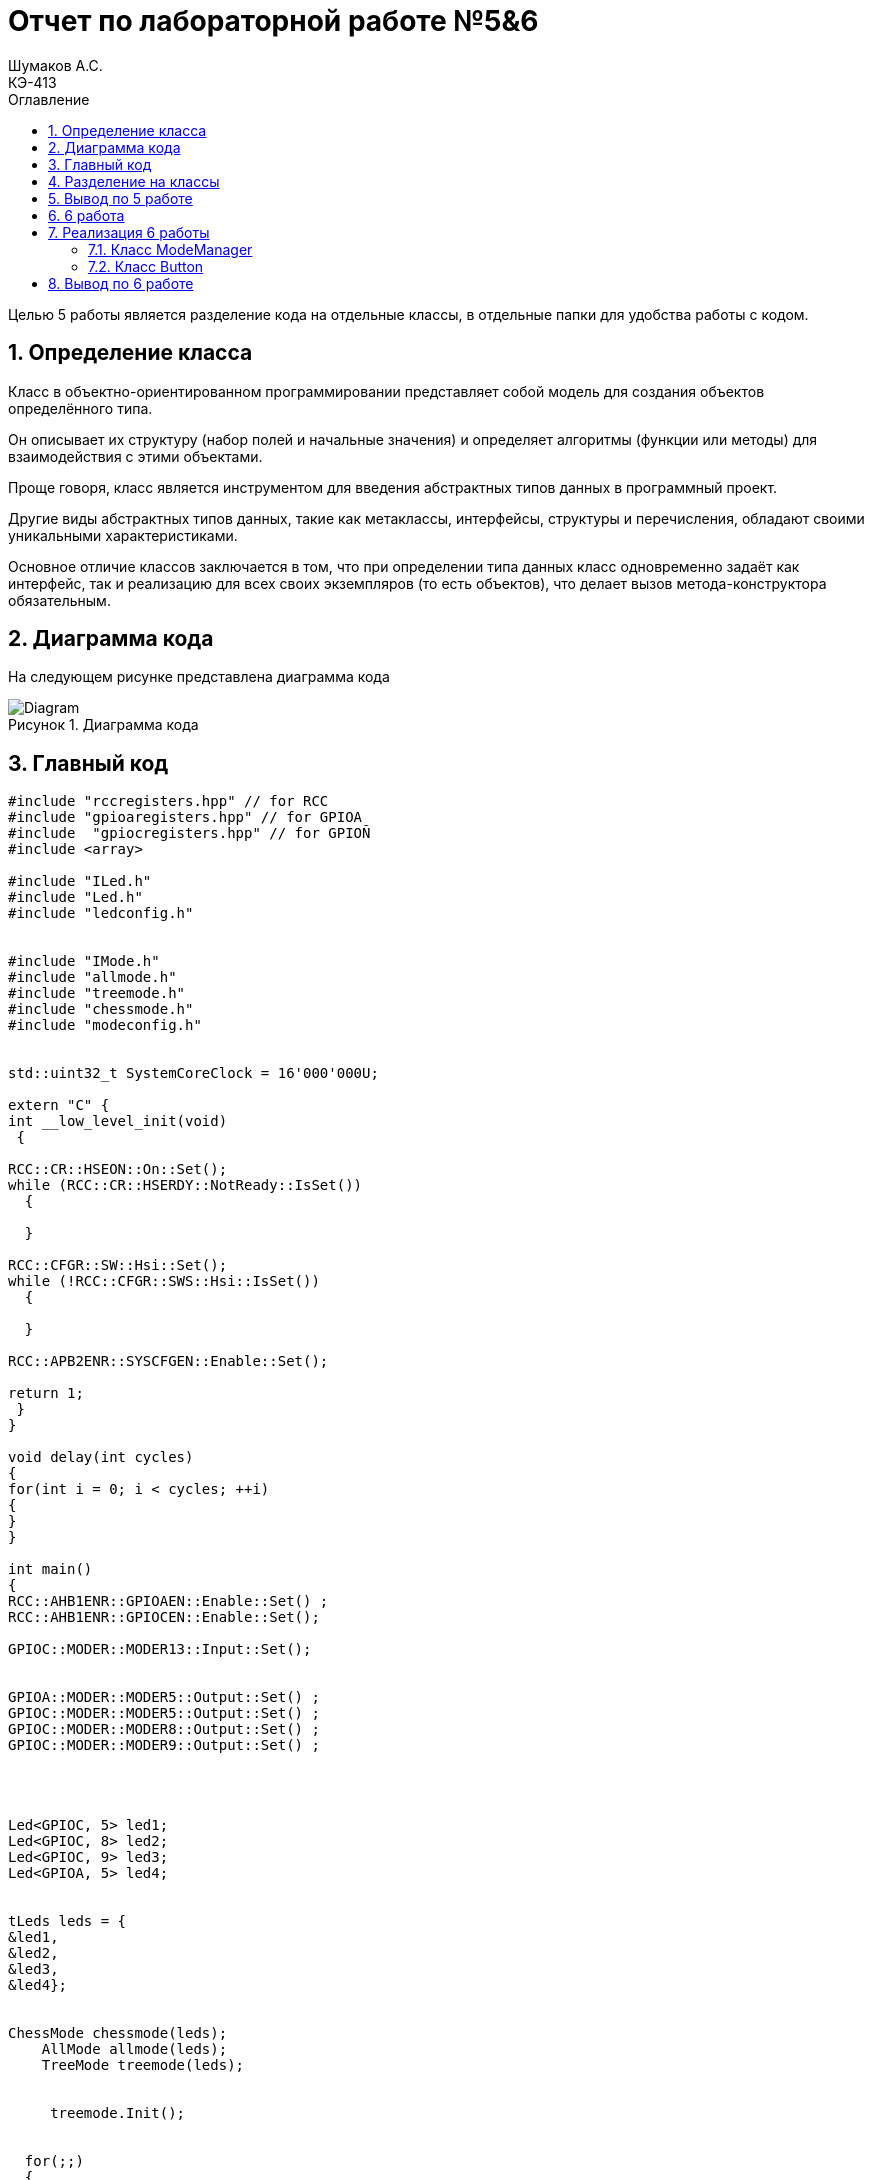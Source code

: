 = Отчет по лабораторной работе №5&6
Шумаков А.С. <КЭ-413>
:imagesdir: image
:toc:
:toc-title: Оглавление
:figure-caption: Рисунок
:table-caption: Таблица
:sectnums: |,all|

Целью 5 работы является разделение кода на отдельные классы, в отдельные папки для удобства работы с кодом.

== Определение класса
Класс в объектно-ориентированном программировании представляет собой модель для создания объектов определённого типа. 

Он описывает их структуру (набор полей и начальные значения) и определяет алгоритмы (функции или методы) для взаимодействия с этими объектами.

Проще говоря, класс является инструментом для введения абстрактных типов данных в программный проект.

Другие виды абстрактных типов данных, такие как метаклассы, интерфейсы, структуры и перечисления, обладают своими уникальными характеристиками. 
 
Основное отличие классов заключается в том, что при определении типа данных класс одновременно задаёт как интерфейс, так и реализацию для всех своих экземпляров (то есть объектов), что делает вызов метода-конструктора обязательным.
 
== Диаграмма кода

На следующем рисунке представлена диаграмма кода

.Диаграмма кода
image::Diagram.png[]

== Главный код

[[pointer_code1]]

[source, cpp]
----
#include "rccregisters.hpp" // for RCC
#include "gpioaregisters.hpp" // for GPIOA
#include  "gpiocregisters.hpp" // for GPIOÑ
#include <array>

#include "ILed.h" 
#include "Led.h" 
#include "ledconfig.h" 


#include "IMode.h" 
#include "allmode.h" 
#include "treemode.h" 
#include "chessmode.h" 
#include "modeconfig.h" 


std::uint32_t SystemCoreClock = 16'000'000U;

extern "C" {
int __low_level_init(void)
 {

RCC::CR::HSEON::On::Set();
while (RCC::CR::HSERDY::NotReady::IsSet())
  {

  }

RCC::CFGR::SW::Hsi::Set();
while (!RCC::CFGR::SWS::Hsi::IsSet())
  {

  }

RCC::APB2ENR::SYSCFGEN::Enable::Set();

return 1;
 }
}

void delay(int cycles)
{
for(int i = 0; i < cycles; ++i)
{
}
}

int main()
{
RCC::AHB1ENR::GPIOAEN::Enable::Set() ;
RCC::AHB1ENR::GPIOCEN::Enable::Set();

GPIOC::MODER::MODER13::Input::Set(); 


GPIOA::MODER::MODER5::Output::Set() ;
GPIOC::MODER::MODER5::Output::Set() ;
GPIOC::MODER::MODER8::Output::Set() ;
GPIOC::MODER::MODER9::Output::Set() ;




Led<GPIOC, 5> led1;
Led<GPIOC, 8> led2;
Led<GPIOC, 9> led3;
Led<GPIOA, 5> led4;


tLeds leds = {
&led1,
&led2,
&led3,
&led4};


ChessMode chessmode(leds);
    AllMode allmode(leds);
    TreeMode treemode(leds);

    
     treemode.Init();


  for(;;) 
  {
   
 treemode.Update();
  delay(1000000);
  }

  return 1;
}
----

В данном коде управляются светодиоды на микроконтроллере. В начале кода подключаются необходимые заголовочные файлы для работы с регистрами RCC и GPIOA/GPIOC, а также для работы с классами Led, Mode и их конфигурацией.

Затем инициализируется внешний осциллятор на частоте 16 МГц и устанавливается системная частота. Далее включается тактирование портов GPIOA и GPIOC, устанавливаются режимы работы портов (Input/Output) для конкретных пинов, на которых подключены светодиоды.

Создаются объекты светодиодов (Led) с указанием соответствующих порта и пина. Затем создаются объекты режимов работы светодиодов (Mode) - ChessMode, AllMode и TreeMode. В данном случае используется TreeMode.

Затем происходит бесконечный цикл, в котором вызывается метод Update() режима работы для обновления состояния светодиодов и вызова функции задержки delay().

Таким образом, данный код представляет собой программу для управления группой светодиодов с помощью различных режимов работы.

== Разделение на классы

Приведу примеры нескольких классов

Класс allmode:


[[pointer_code2]]
[source, cpp]

----
#include "allmode.h" 
AllMode::AllMode(tLeds& ledsArr) : leds(ledsArr)
{
}

void AllMode::Update()
{
  for(auto it: leds)
  {
    it -> Switch();
  }
}

void AllMode::Init()
{
  for(auto it: leds)
  {
    it -> Light();
  }
}
----

Класс chessmode:

[[pointer_code3]]
[source, cpp]

----

#include "chessmode.h"

ChessMode::ChessMode(tLeds& ledsArr): leds(ledsArr)
{
}
void ChessMode::Update()
{
  for(auto it: leds)
  {
    it->Switch();

  }
}

void ChessMode::Init()
{
  for(auto it: leds)
  {
    it->Light();
  }
  for(auto i=0; i< leds.size(); ++i)
  {
    if ((i % 2)==0)
    {
      leds[i]->Switch();
    }
  }
}
----

Для работы классов нужно было сохранить файлы классов в отдельных папках:

.Фото классов в папке
image::photo papki.jpg[]

А затем создать такие же папки в программе и перенести туда классы

.Фото классов в в программе
image::photo klass.jpg[]

== Вывод по 5 работе

В данной работе исходный код был разбит не несколько отдельных классов для удобства работы

== 6 работа

Целью 6 работы является реалазации кнопки, которая переключает режимы горения светодиодов

== Реализация 6 работы

Для реализации кнопки были введены следующие классы:

=== Класс ModeManager

Для всех разработанных режимов нужно создать класс, который будет ими управлять, назовем его ModeManager.

Данный класс служит для управления существующими режимами.

Заголовочный файл ModeManager.

ModeManager.h :

[[pointer_code4]]
[source, cpp]
----
#ifndef MODEMANAGER_H
#define MODEMANAGER_H

#include "IModeManager.h"
#include "ModeConfig.h" // for tMode

class ModeManager : public IModeManager
{
public:
  ModeManager(tMode& modes); 
  void InitModeManager() override; 
  void UpdateModeManager() override; 
  void SwitchModeManager() override; 
private:
  tMode& modes; 
  std::uint8_t currentModeWork; 
};

#endif

----


ModeManager.cpp :

[[pointer_code5]]
[source, cpp]
----
#include "ModeManager.h"

ModeManager::ModeManager(tMode& modeArr) : modes(modeArr),  currentModeWork(0) 
{
}

void ModeManager::InitModeManager()
{
  modes[currentModeWork]->Init();
}

void ModeManager::UpdateModeManager()
{
  modes[currentModeWork]->Update();
}

void ModeManager::SwitchModeManager()
{
  currentModeWork++;
  if (currentModeWork > std::size(modes)-1)
  {
    currentModeWork = 0; 
  }
  modes[currentModeWork]->Init();
}
----

В классе принимается массив режимов работы светодиодов на вход. Методы инициализации и обновления режимов выполняют соответствующие действия на основе созданных ранее классов для любого реализованного режима.

Данный класс управляет режимами (modes) в приложении. В конструкторе класса инициализируется массив modes и устанавливается начальное значение currentModeWork равное 0.

Метод InitModeManager проверяет наличие текущего режима в массиве modes и вызывает его метод Init().

Метод UpdateModeManager также проверяет наличие текущего режима в массиве modes и вызывает его метод Update().

Метод SwitchModeManager используется для переключения режима. При вызове этого метода счетчик текущего режима currentModeWork увеличивается, а новый режим инициализируется заново.

Общий смысл кода заключается в том, что класс ModeManager предоставляет функционал для управления различными режимами приложения.

=== Класс Button

Данный класс отвечает за рабботу кнопки на плате. Класс Button отслеживает нажата ли кнопка в текущий момент.

Файл Button.h:

[[pointer_code6]]
[source, cpp]

----

#ifndef BUTTON_H
#define BUTTON_H

#include "IButton.h"

template<typename Tport, int punNumber>
class Button : public IButton 
{
public:
Button() : currentStatus(false), buttonPortStatus(0) {}

bool IsClick() override 
{
    return ((Tport::IDR::Get() & (1 << punNumber)) == 0);
}
};

#endif

----

Метод IsClick проверяет, была ли нажата кнопка, считывая состояние входного регистра порта. Он возвращает true, если кнопка нажата, и false, если кнопка не нажата.


main.c :
[[pointer_code7]]
[source, cpp]

----

#include "rccregisters.hpp" // for RCC
#include "gpioaregisters.hpp" // for GPIOA
#include "gpiocregisters.hpp" // for GPIOÑ
#include <array>

#include "ILed.h"
#include "Led.h" 
#include "ledconfig.h" 


#include "IMode.h" 
#include "allmode.h" 
#include "treemode.h" 
#include "chessmode.h" 
#include "modeconfig.h" 
#include "IButton.h"
#include "Button.h"
#include "ModeManager.h"

std::uint32_t SystemCoreClock = 8'000'000U;



extern "C" {
int __low_level_init(void)
{
//Switch on external 16 MHz oscillator
RCC::CR::HSEON::On::Set();
while (RCC::CR::HSERDY::NotReady::IsSet())
{

}
//Switch system clock on external oscillator
RCC::CFGR::SW::Hse::Set();
while (!RCC::CFGR::SWS::Hse::IsSet())
{

}

RCC::APB2ENR::SYSCFGEN::Enable::Set();

return 1;
}
}

void delay(int cycles)
{
for(int i = 0; i < cycles; ++i)
{
// asm volatile("");
}
}

int main()
{
RCC::AHB1ENR::GPIOAEN::Enable::Set() ;
RCC::AHB1ENR::GPIOCEN::Enable::Set();

GPIOC::MODER::MODER13::Input::Set();


GPIOA::MODER::MODER5::Output::Set() ;
GPIOC::MODER::MODER5::Output::Set() ;
GPIOC::MODER::MODER8::Output::Set() ;
GPIOC::MODER::MODER9::Output::Set() ;




Led<GPIOC, 5> led1;
Led<GPIOC, 8> led2;
Led<GPIOC, 9> led3;
Led<GPIOA, 5> led4;

tLeds leds = { &led1, &led2, &led3, &led4 };

    TreeMode TreeMode(leds);
    ChessMode ChessMode(leds);
    AllMode AllMode(leds);

    tMode modes = { &TreeMode, &ChessMode, &AllMode };

    ModeManager modeManager(modes);
    modeManager.InitModeManager();

    Button<GPIOC, 13> button;


   for(;;)
  {
    modeManager.UpdateModeManager();

    if (button.IsClick())
    {
      modeManager.SwitchModeManager();
    }
    delay(1000000);
  }
  
  return 1;
}
----

Этот код создает несколько объектов классов и управляет переключением между различными "режимами".

Сначала создаются объекты класса tLeds с указателями на объекты LED. Затем создаются объекты классов TreeMode, ChessMode и AllMode, каждый из которых принимает tLeds в качестве параметра конструктора. Далее создается объект modeManager, который принимает массив указателей на объекты различных режимов.

Далее создается объект Button для управления переключением режимов. В бесконечном цикле происходит проверка нажатия кнопки - если кнопка нажата дважды, то происходит переключение между режимами, после чего происходит задержка. В противном случае происходит обновление текущего режима и также происходит задержка.

== Вывод по 6 работе

Была реализавона кнопка, которая переключает режимы светодиов между елочкой, шахматами и allmode